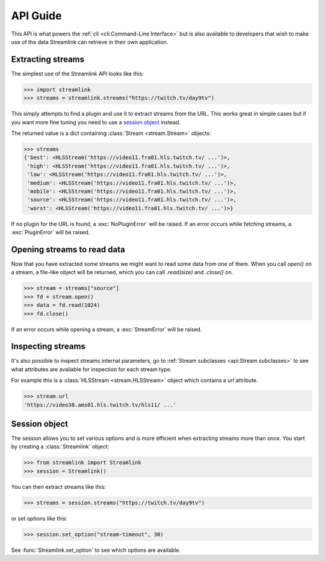 API Guide
=========

This API is what powers the :ref:`cli <cli:Command-Line Interface>` but is also available to developers that wish
to make use of the data Streamlink can retrieve in their own application.


Extracting streams
------------------

The simplest use of the Streamlink API looks like this:

.. code-block:: python

    >>> import streamlink
    >>> streams = streamlink.streams("https://twitch.tv/day9tv")

This simply attempts to find a plugin and use it to extract streams from
the URL. This works great in simple cases but if you want more
fine tuning you need to use a `session object`_ instead.

The returned value is a dict containing :class:`Stream <stream.Stream>` objects:

.. code-block:: python

    >>> streams
    {'best': <HLSStream('https://video11.fra01.hls.twitch.tv/ ...')>,
     'high': <HLSStream('https://video11.fra01.hls.twitch.tv/ ...')>,
     'low': <HLSStream('https://video11.fra01.hls.twitch.tv/ ...')>,
     'medium': <HLSStream('https://video11.fra01.hls.twitch.tv/ ...')>,
     'mobile': <HLSStream('https://video11.fra01.hls.twitch.tv/ ...')>,
     'source': <HLSStream('https://video11.fra01.hls.twitch.tv/ ...')>,
     'worst': <HLSStream('https://video11.fra01.hls.twitch.tv/ ...')>}


If no plugin for the URL is found, a :exc:`NoPluginError` will be raised.
If an error occurs while fetching streams, a :exc:`PluginError` will be raised.


Opening streams to read data
----------------------------

Now that you have extracted some streams we might want to read some data from
one of them. When you call `open()` on a stream, a file-like object will be
returned, which you can call `.read(size)` and `.close()` on.


.. code-block:: python

    >>> stream = streams["source"]
    >>> fd = stream.open()
    >>> data = fd.read(1024)
    >>> fd.close()

If an error occurs while opening a stream, a :exc:`StreamError` will be raised.


Inspecting streams
------------------

It's also possible to inspect streams internal parameters, go to
:ref:`Stream subclasses <api:Stream subclasses>` to see what attributes are available
for inspection for each stream type.

For example this is a :class:`HLSStream <stream.HLSStream>` object which
contains a `url` attribute.

.. code-block:: python

    >>> stream.url
    'https://video38.ams01.hls.twitch.tv/hls11/ ...'


Session object
--------------

The session allows you to set various options and is more efficient
when extracting streams more than once. You start by creating a
:class:`Streamlink` object:

.. code-block:: python

    >>> from streamlink import Streamlink
    >>> session = Streamlink()

You can then extract streams like this:

.. code-block:: python

    >>> streams = session.streams("https://twitch.tv/day9tv")

or set options like this:

.. code-block:: python

    >>> session.set_option("stream-timeout", 30)


See :func:`Streamlink.set_option` to see which options are available.
